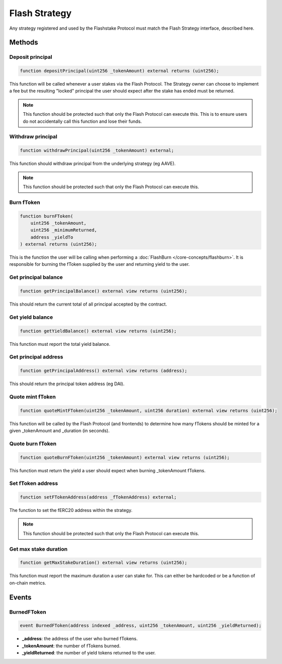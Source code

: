 Flash Strategy
===============

Any strategy registered and used by the Flashstake Protocol must match the Flash Strategy interface, described here.


Methods
--------

Deposit principal
^^^^^^^^^^^^^

.. code-block:: solidity

    function depositPrincipal(uint256 _tokenAmount) external returns (uint256);

This function will be called whenever a user stakes via the Flash Protocol. The Strategy owner can choose to implement
a fee but the resulting "locked" principal the user should expect after the stake has ended must be returned.

.. note::
    This function should be protected such that only the Flash Protocol can execute this. This is to ensure users
    do not accidentally call this function and lose their funds.

Withdraw principal
^^^^^^^^^^^^^

.. code-block:: solidity

    function withdrawPrincipal(uint256 _tokenAmount) external;

This function should withdraw principal from the underlying strategy (eg AAVE).

.. note::
    This function should be protected such that only the Flash Protocol can execute this.

Burn fToken
^^^^^^^^^^^^^

.. code-block:: solidity

    function burnFToken(
        uint256 _tokenAmount,
        uint256 _minimumReturned,
        address _yieldTo
    ) external returns (uint256);

This is the function the user will be calling when performing a :doc:`FlashBurn </core-concepts/flashburn>`. It is
responsible for burning the fToken supplied by the user and returning yield to the user.

Get principal balance
^^^^^^^^^^^^^

.. code-block:: solidity

    function getPrincipalBalance() external view returns (uint256);

This should return the current total of all principal accepted by the contract.

Get yield balance
^^^^^^^^^^^^^

.. code-block:: solidity

    function getYieldBalance() external view returns (uint256);

This function must report the total yield balance.

Get principal address
^^^^^^^^^^^^^

.. code-block:: solidity

    function getPrincipalAddress() external view returns (address);

This should return the principal token address (eg DAI).

Quote mint fToken
^^^^^^^^^^^^^

.. code-block:: solidity

    function quoteMintFToken(uint256 _tokenAmount, uint256 duration) external view returns (uint256);

This function will be called by the Flash Protocol (and frontends) to determine how many fTokens should be minted
for a given _tokenAmount and _duration (in seconds).

Quote burn fToken
^^^^^^^^^^^^^

.. code-block:: solidity

    function quoteBurnFToken(uint256 _tokenAmount) external view returns (uint256);

This function must return the yield a user should expect when burning _tokenAmount fTokens.

Set fToken address
^^^^^^^^^^^^^

.. code-block:: solidity

    function setFTokenAddress(address _fTokenAddress) external;

The function to set the fERC20 address within the strategy.

.. note::
    This function should be protected such that only the Flash Protocol can execute this.

Get max stake duration
^^^^^^^^^^^^^

.. code-block:: solidity

    function getMaxStakeDuration() external view returns (uint256);

This function must report the maximum duration a user can stake for. This can either be hardcoded or be a function
of on-chain metrics.


Events
--------

BurnedFToken
^^^^^^^^^^^^^^^^^^^


.. code-block:: solidity

    event BurnedFToken(address indexed _address, uint256 _tokenAmount, uint256 _yieldReturned);

* **_address**: the address of the user who burned fTokens.
* **_tokenAmount**: the number of fTokens burned.
* **_yieldReturned**: the number of yield tokens returned to the user.






